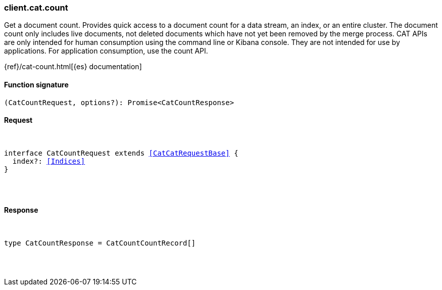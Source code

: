 [[reference-cat-count]]

////////
===========================================================================================================================
||                                                                                                                       ||
||                                                                                                                       ||
||                                                                                                                       ||
||        ██████╗ ███████╗ █████╗ ██████╗ ███╗   ███╗███████╗                                                            ||
||        ██╔══██╗██╔════╝██╔══██╗██╔══██╗████╗ ████║██╔════╝                                                            ||
||        ██████╔╝█████╗  ███████║██║  ██║██╔████╔██║█████╗                                                              ||
||        ██╔══██╗██╔══╝  ██╔══██║██║  ██║██║╚██╔╝██║██╔══╝                                                              ||
||        ██║  ██║███████╗██║  ██║██████╔╝██║ ╚═╝ ██║███████╗                                                            ||
||        ╚═╝  ╚═╝╚══════╝╚═╝  ╚═╝╚═════╝ ╚═╝     ╚═╝╚══════╝                                                            ||
||                                                                                                                       ||
||                                                                                                                       ||
||    This file is autogenerated, DO NOT send pull requests that changes this file directly.                             ||
||    You should update the script that does the generation, which can be found in:                                      ||
||    https://github.com/elastic/elastic-client-generator-js                                                             ||
||                                                                                                                       ||
||    You can run the script with the following command:                                                                 ||
||       npm run elasticsearch -- --version <version>                                                                    ||
||                                                                                                                       ||
||                                                                                                                       ||
||                                                                                                                       ||
===========================================================================================================================
////////

[discrete]
[[client.cat.count]]
=== client.cat.count

Get a document count. Provides quick access to a document count for a data stream, an index, or an entire cluster. The document count only includes live documents, not deleted documents which have not yet been removed by the merge process. CAT APIs are only intended for human consumption using the command line or Kibana console. They are not intended for use by applications. For application consumption, use the count API.

{ref}/cat-count.html[{es} documentation]

[discrete]
==== Function signature

[source,ts]
----
(CatCountRequest, options?): Promise<CatCountResponse>
----

[discrete]
==== Request

[pass]
++++
<pre>
++++
interface CatCountRequest extends <<CatCatRequestBase>> {
  index?: <<Indices>>
}

[pass]
++++
</pre>
++++
[discrete]
==== Response

[pass]
++++
<pre>
++++
type CatCountResponse = CatCountCountRecord[]

[pass]
++++
</pre>
++++

